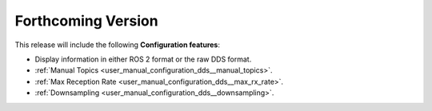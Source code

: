 
.. add orphan tag when new info added to this file

.. :orphan:

###################
Forthcoming Version
###################

This release will include the following **Configuration features**:

* Display information in either ROS 2 format or the raw DDS format.
* :ref:`Manual Topics <user_manual_configuration_dds__manual_topics>`.
* :ref:`Max Reception Rate <user_manual_configuration_dds__max_rx_rate>`.
* :ref:`Downsampling <user_manual_configuration_dds__downsampling>`.
